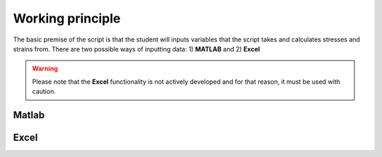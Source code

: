Working principle
#################

The basic premise of the script is that the student will inputs variables that the script takes and calculates stresses and strains from. There are two possible ways of inputting data: 1) **MATLAB** and 2) **Excel**

.. warning::
    Please note that the **Excel** functionality is not actively developed and for that reason, it must be used with caution.

Matlab
******



Excel
*****
